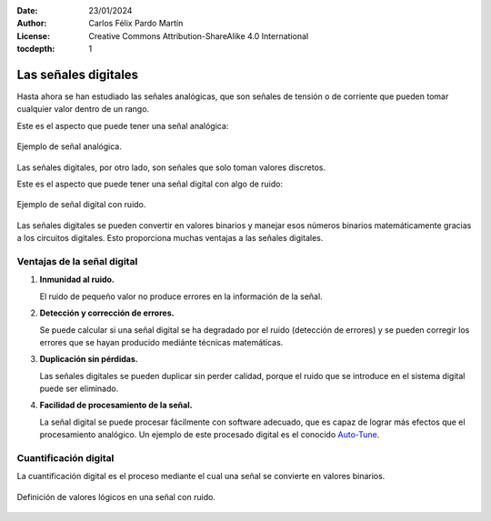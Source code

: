 ﻿:Date: 23/01/2024
:Author: Carlos Félix Pardo Martín
:License: Creative Commons Attribution-ShareAlike 4.0 International
:tocdepth: 1

.. _electronic-digital-signals:

Las señales digitales
=====================

Hasta ahora se han estudiado las señales analógicas, que son señales de
tensión o de corriente que pueden tomar cualquier valor dentro de un rango.

Este es el aspecto que puede tener una señal analógica:

.. figure:: electronic/_images/electronic-analog-signal.png
   :align: center
   :alt: Ejemplo de señal analógica.

   Ejemplo de señal analógica.

Las señales digitales, por otro lado, son señales que solo toman valores
discretos.

Este es el aspecto que puede tener una señal digital con algo de ruido:

.. figure:: electronic/_images/electronic-digital-signal.png
   :align: center
   :alt: Ejemplo de señal digital con ruido.

   Ejemplo de señal digital con ruido.

Las señales digitales se pueden convertir en valores binarios y manejar
esos números binarios matemáticamente gracias a los circuitos digitales.
Esto proporciona muchas ventajas a las señales digitales.


Ventajas de la señal digital
----------------------------

1. **Inmunidad al ruido.**
   
   El ruido de pequeño valor no produce errores en la información de la
   señal.

2. **Detección y corrección de errores.**

   Se puede calcular si una señal digital se ha degradado por el ruido
   (detección de errores) y se pueden corregir los errores que se hayan 
   producido mediánte técnicas matemáticas.

3. **Duplicación sin pérdidas.**

   Las señales digitales se pueden duplicar sin perder calidad, porque 
   el ruido que se introduce en el sistema digital puede ser eliminado.

4. **Facilidad de procesamiento de la señal.**

   La señal digital se puede procesar fácilmente con software adecuado,
   que es capaz de lograr más efectos que el procesamiento analógico.
   Un ejemplo de este procesado digital es el conocido 
   `Auto-Tune <https://es.wikipedia.org/wiki/Auto-Tune>`__.


Cuantificación digital
----------------------
La cuantificación digital es el proceso mediante el cual una señal
se convierte en valores binarios.

.. figure:: electronic/_images/electronic-digital-levels.png
   :width: 600px
   :align: center
   :alt: Definición de valores lógicos en una señal con ruido.

   Definición de valores lógicos en una señal con ruido.